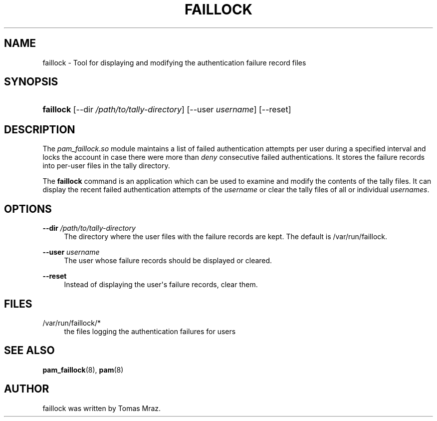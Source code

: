 '\" t
.\"     Title: faillock
.\"    Author: [see the "AUTHOR" section]
.\" Generator: DocBook XSL Stylesheets v1.79.1 <http://docbook.sf.net/>
.\"      Date: 11/25/2020
.\"    Manual: Linux-PAM Manual
.\"    Source: Linux-PAM Manual
.\"  Language: English
.\"
.TH "FAILLOCK" "8" "11/25/2020" "Linux-PAM Manual" "Linux\-PAM Manual"
.\" -----------------------------------------------------------------
.\" * Define some portability stuff
.\" -----------------------------------------------------------------
.\" ~~~~~~~~~~~~~~~~~~~~~~~~~~~~~~~~~~~~~~~~~~~~~~~~~~~~~~~~~~~~~~~~~
.\" http://bugs.debian.org/507673
.\" http://lists.gnu.org/archive/html/groff/2009-02/msg00013.html
.\" ~~~~~~~~~~~~~~~~~~~~~~~~~~~~~~~~~~~~~~~~~~~~~~~~~~~~~~~~~~~~~~~~~
.ie \n(.g .ds Aq \(aq
.el       .ds Aq '
.\" -----------------------------------------------------------------
.\" * set default formatting
.\" -----------------------------------------------------------------
.\" disable hyphenation
.nh
.\" disable justification (adjust text to left margin only)
.ad l
.\" -----------------------------------------------------------------
.\" * MAIN CONTENT STARTS HERE *
.\" -----------------------------------------------------------------
.SH "NAME"
faillock \- Tool for displaying and modifying the authentication failure record files
.SH "SYNOPSIS"
.HP \w'\fBfaillock\fR\ 'u
\fBfaillock\fR [\-\-dir\ \fI/path/to/tally\-directory\fR] [\-\-user\ \fIusername\fR] [\-\-reset]
.SH "DESCRIPTION"
.PP
The
\fIpam_faillock\&.so\fR
module maintains a list of failed authentication attempts per user during a specified interval and locks the account in case there were more than
\fIdeny\fR
consecutive failed authentications\&. It stores the failure records into per\-user files in the tally directory\&.
.PP
The
\fBfaillock\fR
command is an application which can be used to examine and modify the contents of the tally files\&. It can display the recent failed authentication attempts of the
\fIusername\fR
or clear the tally files of all or individual
\fIusernames\fR\&.
.SH "OPTIONS"
.PP
\fB\-\-dir \fR\fB\fI/path/to/tally\-directory\fR\fR
.RS 4
The directory where the user files with the failure records are kept\&. The default is
/var/run/faillock\&.
.RE
.PP
\fB\-\-user \fR\fB\fIusername\fR\fR
.RS 4
The user whose failure records should be displayed or cleared\&.
.RE
.PP
\fB\-\-reset\fR
.RS 4
Instead of displaying the user\*(Aqs failure records, clear them\&.
.RE
.SH "FILES"
.PP
/var/run/faillock/*
.RS 4
the files logging the authentication failures for users
.RE
.SH "SEE ALSO"
.PP
\fBpam_faillock\fR(8),
\fBpam\fR(8)
.SH "AUTHOR"
.PP
faillock was written by Tomas Mraz\&.
